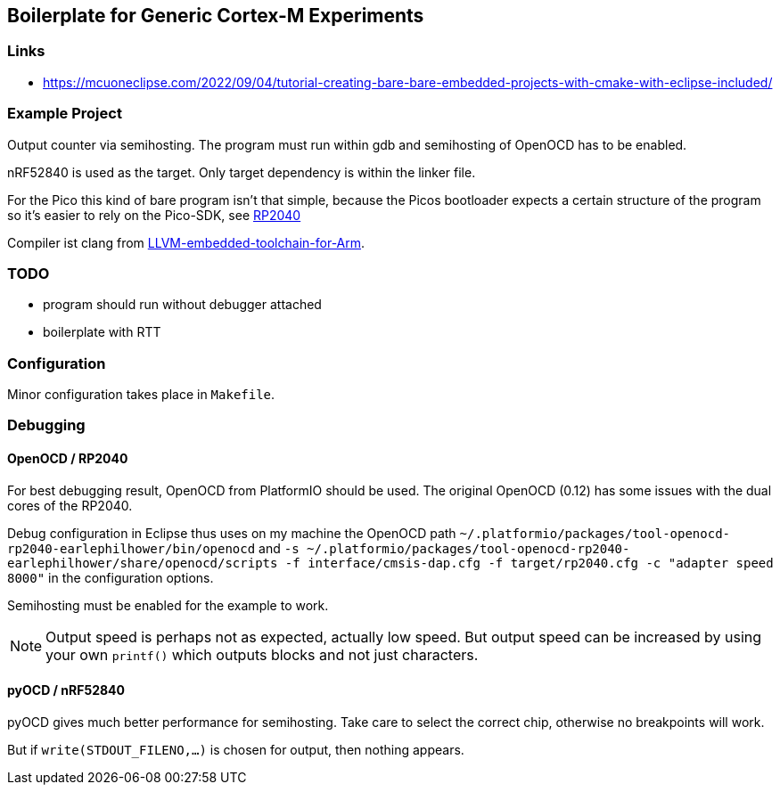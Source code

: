== Boilerplate for Generic Cortex-M Experiments

=== Links
* https://mcuoneclipse.com/2022/09/04/tutorial-creating-bare-bare-embedded-projects-with-cmake-with-eclipse-included/


=== Example Project
Output counter via semihosting.  The program must run within gdb and
semihosting of OpenOCD has to be enabled.

nRF52840 is used as the target.  Only target dependency is within the
linker file.

For the Pico this kind of bare program isn't that simple, because the Picos
bootloader expects a certain structure of the program so it's easier to
rely on the Pico-SDK, see link:../rp2040[RP2040]

Compiler ist clang from 
https://github.com/ARM-software/LLVM-embedded-toolchain-for-Arm[LLVM-embedded-toolchain-for-Arm]. 

=== TODO
* program should run without debugger attached
* boilerplate with RTT


=== Configuration
Minor configuration takes place in `Makefile`.


=== Debugging
==== OpenOCD / RP2040
For best debugging result, OpenOCD from PlatformIO should be used.  The original
OpenOCD (0.12) has some issues with the dual cores of the RP2040.

Debug configuration in Eclipse thus uses on my machine the OpenOCD path
`~/.platformio/packages/tool-openocd-rp2040-earlephilhower/bin/openocd`
and `-s ~/.platformio/packages/tool-openocd-rp2040-earlephilhower/share/openocd/scripts -f interface/cmsis-dap.cfg -f target/rp2040.cfg -c "adapter speed 8000"`
in the configuration options.

Semihosting must be enabled for the example to work.

[NOTE]
====
Output speed is perhaps not as expected, actually low speed.
But output speed can be increased by using your own `printf()` which outputs
blocks and not just characters.
====


==== pyOCD / nRF52840
pyOCD gives much better performance for semihosting.  Take care to select the correct chip, 
otherwise no breakpoints will work.

But if `write(STDOUT_FILENO,...)` is chosen for output, then nothing appears.
